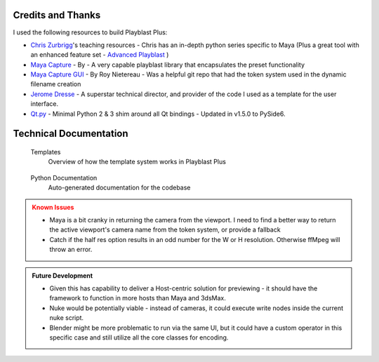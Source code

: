 ===================
Credits and Thanks
===================

I used the following resources to build Playblast Plus:

- `Chris Zurbrigg <https://zurbrigg.com/courses>`_'s teaching resources - Chris has an in-depth python series specific to Maya (Plus a great tool with an enhanced feature set - `Advanced Playblast <https://zurbrigg.com/advanced-playblast>`_ )
- `Maya Capture <https://github.com/abstractfactory/maya-capture>`_ - By - A very capable playblast library that encapsulates the preset functionality
- `Maya Capture GUI <https://github.com/BigRoy/maya-capture-gui>`_ - By Roy Nietereau - Was a helpful git repo that had the token system used in the dynamic filename creation
- `Jerome Dresse <https://www.nodilus.lu/>`_ - A superstar technical director, and provider of the code I used as a template for the user interface.
- `Qt.py <https://github.com/mottosso/Qt.py>`_ - Minimal Python 2 & 3 shim around all Qt bindings - Updated in v1.5.0 to PySide6.

===============================
Technical Documentation
===============================
    .. container:: tocdescr

      .. container:: descr
         ..name templates

         .. figure:: /images/tl_ui_ph_7.jpg
            :target: ./paragraphs/templates.html

         Templates
            Overview of how the template system works in Playblast Plus

      .. container:: descr
         ..name python

         .. figure:: /images/tl_ui_ph_8.jpg
            :target: ./paragraphs/python.html

         Python Documentation
            Auto-generated documentation for the codebase

.. admonition:: Known Issues
    :class: warning

    - Maya is a bit cranky in returning the camera from the viewport. I need to find a better way to return the active viewport's camera name from the token system, or provide a fallback
    - Catch if the half res option results in an odd number for the W or H resolution. Otherwise ffMpeg will throw an error.  

.. admonition:: Future Development
    :class: hint

    - Given this has capability to deliver a Host-centric solution for previewing - it should have the framework to function in more hosts than Maya and 3dsMax. 
    - Nuke would be potentially viable - instead of cameras, it could execute write nodes inside the current nuke script. 
    - Blender might be more problematic to run via the same UI, but it could have a custom operator in this specific case and still utilize all the core classes for encoding.

